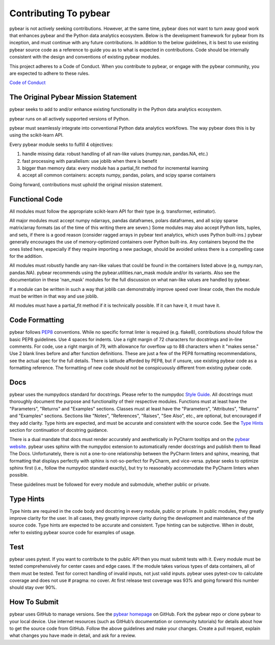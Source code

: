 Contributing To pybear
======================

pybear is not actively seeking contributions. However, at the same time, pybear 
does not want to turn away good work that enhances pybear and the Python data 
analytics ecosystem. Below is the development framework for pybear from its 
inception, and must continue with any future contributions. In addition to the 
below guidelines, it is best to use existing pybear source code as a reference 
to guide you as to what is expected in contributions. Code should be internally 
consistent with the design and conventions of existing pybear modules.

This project adheres to a Code of Conduct. When you contribute to pybear, or 
engage with the pybear community, you are expected to adhere to these rules.

`Code of Conduct <https://github.com/PylarBear/pybear/blob/main/CODE_OF_CONDUCT.md>`__


The Original Pybear Mission Statement
~~~~~~~~~~~~~~~~~~~~~~~~~~~~~~~~~~~~~

pybear seeks to add to and/or enhance existing functionality in the Python data 
analytics ecosystem.

pybear runs on all actively supported versions of Python.

pybear must seamlessly integrate into conventional Python data analytics workflows.
The way pybear does this is by using the scikit-learn API.

Every pybear module seeks to fulfill 4 objectives:

1. handle missing data: robust handling of all nan-like values (numpy.nan, pandas.NA, etc.)
2. fast processing with parallelism: use joblib when there is benefit
3. bigger than memory data: every module has a partial_fit method for incremental learning
4. accept all common containers: accepts numpy, pandas, polars, and scipy sparse containers

Going forward, contributions must uphold the original mission statement. 


Functional Code
~~~~~~~~~~~~~~~

All modules must follow the appropriate scikit-learn API for their type 
(e.g. transformer, estimator).

All major modules must accept numpy ndarrays, pandas dataframes, polars dataframes,
and all scipy sparse matrix/array formats (as of the time of this writing there
are seven.) Some modules may also accept Python lists, tuples, and sets, if there
is a good reason (consider ragged arrays in pybear text analytics, which uses
Python built-ins.) pybear generally encourages the use of memory-optimized
containers over Python built-ins. Any containers beyond the the ones listed here,
especially if they require importing a new package, should be avoided unless
there is a compelling case for the addition.

All modules must robustly handle any nan-like values that could be found in the
containers listed above (e.g, numpy.nan, pandas.NA). pybear recommends using
the pybear.utilities.nan_mask module and/or its variants. Also see the
documentation in these 'nan_mask' modules for the full discussion on what
nan-like values are handled by pybear.

If a module can be written in such a way that joblib can demonstrably improve
speed over linear code, then the module must be written in that way and use joblib.

All modules must have a partial_fit method if it is technically possible. If it 
can have it, it must have it.


Code Formatting
~~~~~~~~~~~~~~~

pybear follows `PEP8 <https://peps.python.org/pep-0008/>`__ conventions. While no
specific format linter is required (e.g. flake8), contributions should follow 
the basic PEP8 guidelines. Use 4 spaces for indents. Use a right margin of 72 
characters for docstrings and in-line comments. For code, use a right margin 
of 79, with allowance for overflow up to 88 characters when it "makes sense." 
Use 2 blank lines before and after function definitions. These are just a few 
of the PEP8 formatting recommendations, see the actual spec for the full details. 
There is latitude afforded by PEP8, but if unsure, use existing pybear code as 
a formatting reference. The formatting of new code should not be conspicuously
different from existing pybear code.


Docs
~~~~

pybear uses the numpydocs standard for docstrings. Please refer to the numpydoc 
`Style Guide <https://numpydoc.readthedocs.io/en/latest/format.html#docstring-standard>`__.
All docstrings must thoroughly document the purpose and functionality of their 
respective modules. Functions must at least have the "Parameters", "Returns" and
"Examples" sections. Classes must at least have the "Parameters", "Attributes", 
"Returns" and "Examples" sections. Sections like "Notes", "References", "Raises", 
"See Also", etc., are optional, but encouraged if they add clarity. Type hints 
are expected, and must be accurate and consistent with the source code. See the 
`Type Hints`_ section for continuation of docstring guidance.

There is a dual mandate that docs must render accurately and aesthetically in
PyCharm tooltips and on the `pybear website <https://pybear.readthedocs.io/en/stable/>`__.
pybear uses sphinx with the numpydoc extension to automatically render docstrings
and publish them to Read The Docs. Unfortunately, there is not a one-to-one
relationship between the PyCharm linters and sphinx, meaning, that formatting
that displays perfectly with sphinx is not-so-perfect for PyCharm, and vice-versa.
pybear seeks to optimize sphinx first (i.e., follow the numpydoc standard exactly),
but try to reasonably accommodate the PyCharm linters when possible.

These guidelines must be followed for every module and submodule, whether public 
or private.


Type Hints
~~~~~~~~~~

Type hints are required in the code body and docstring in every module, public 
or private. In public modules, they greatly improve clarity for the user. In 
all cases, they greatly improve clarity during the development and maintenance 
of the source code. Type hints are expected to be accurate and consistent. 
Type hinting can be subjective. When in doubt, refer to existing pybear source 
code for examples of usage.


Test
~~~~

pybear uses pytest. If you want to contribute to the public API then you must 
submit tests with it. Every module must be tested comprehensively for center 
cases and edge cases. If the module takes various types of data containers, 
all of them must be tested. Test for correct handling of invalid inputs, not 
just valid inputs. pybear uses pytest-cov to calculate coverage and does not 
use # pragma: no cover. At first release test coverage was 93% and going forward 
this number should stay over 90%. 


How To Submit
~~~~~~~~~~~~~

pybear uses GitHub to manage versions. See the
`pybear homepage <https://github.com/PylarBear/pybear>`__ on GitHub. Fork the
pybear repo or clone pybear to your local device. Use internet resources (such 
as GitHub’s documentation or community tutorials) for details about how to get 
the source code from GitHub. Follow the above guidelines and make your changes. 
Create a pull request, explain what changes you have made in detail, and ask 
for a review.







